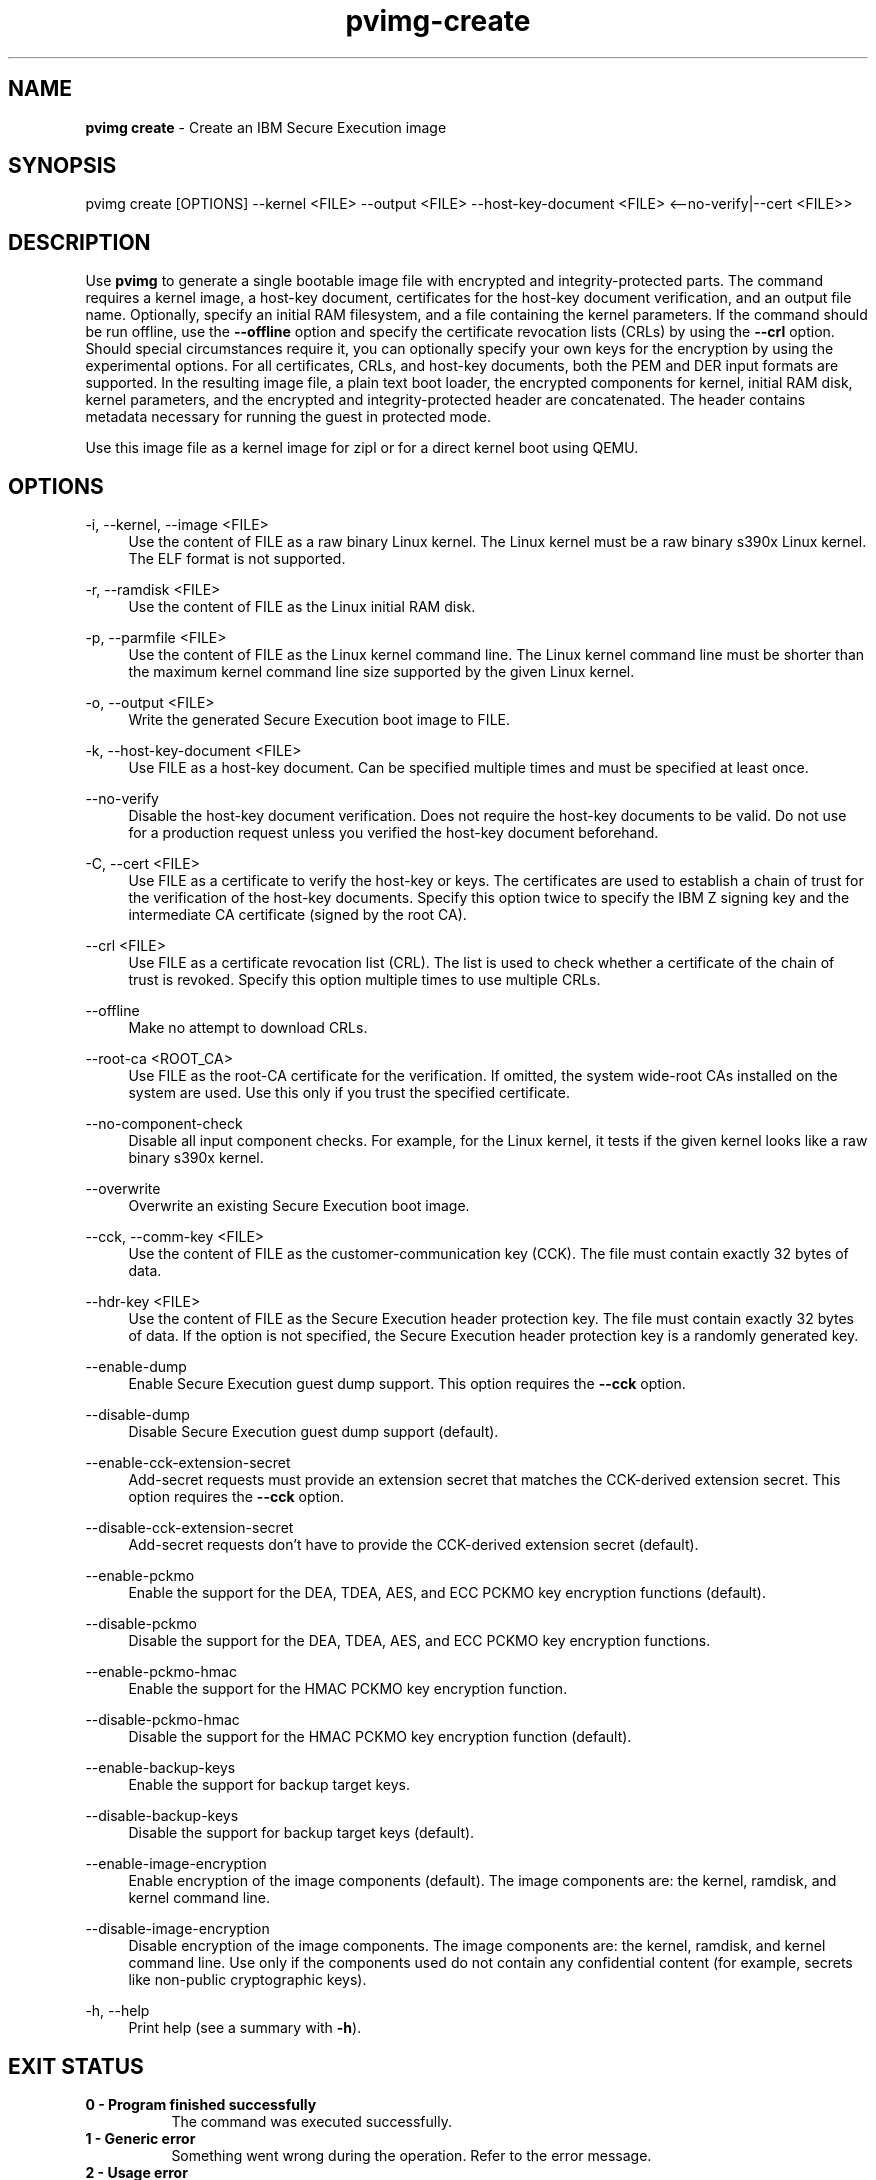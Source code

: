 .\" Copyright 2024 IBM Corp.
.\" s390-tools is free software; you can redistribute it and/or modify
.\" it under the terms of the MIT license. See LICENSE for details.
.\"

.TH pvimg-create 1 "2024-12-17" "s390-tools" "Pvimg Manual"
.nh
.ad l
.SH NAME
\fBpvimg create\fP \- Create an IBM Secure Execution image
\fB
.SH SYNOPSIS
.nf
.fam C
pvimg create [OPTIONS] --kernel <FILE> --output <FILE> --host-key-document <FILE> <--no-verify|--cert <FILE>>
.fam C
.fi
.SH DESCRIPTION
.PP
Use \fBpvimg\fR to generate a single bootable image file with encrypted and
integrity-protected parts. The command requires a kernel image, a host-key
document, certificates for the host-key document verification, and an output
file name. Optionally, specify an initial RAM filesystem, and a file containing
the kernel parameters. If the command should be run offline, use the
\fB\-\-offline\fR option and specify the certificate revocation lists (CRLs) by
using the \fB\-\-crl\fR option. Should special circumstances require it, you can
optionally specify your own keys for the encryption by using the experimental
options. For all certificates, CRLs, and host-key documents, both the PEM and
DER input formats are supported. In the resulting image file, a plain text boot
loader, the encrypted components for kernel, initial RAM disk, kernel
parameters, and the encrypted and integrity-protected header are concatenated.
The header contains metadata necessary for running the guest in protected mode.
.PP
Use this image file as a kernel image for zipl or for a direct kernel boot using
QEMU.

.SH OPTIONS
.PP
\-i, \-\-kernel, \-\-image <FILE>
.RS 4
Use the content of FILE as a raw binary Linux kernel. The Linux kernel must be a
raw binary s390x Linux kernel. The ELF format is not supported.
.RE
.RE
.PP
\-r, \-\-ramdisk <FILE>
.RS 4
Use the content of FILE as the Linux initial RAM disk.
.RE
.RE
.PP
\-p, \-\-parmfile <FILE>
.RS 4
Use the content of FILE as the Linux kernel command line. The Linux kernel
command line must be shorter than the maximum kernel command line size supported
by the given Linux kernel.
.RE
.RE
.PP
\-o, \-\-output <FILE>
.RS 4
Write the generated Secure Execution boot image to FILE.
.RE
.RE
.PP
\-k, \-\-host\-key\-document <FILE>
.RS 4
Use FILE as a host\-key document. Can be specified multiple times and must be
specified at least once.
.RE
.RE
.PP
\-\-no\-verify
.RS 4
Disable the host\-key document verification. Does not require the host\-key
documents to be valid. Do not use for a production request unless you verified
the host\-key document beforehand.
.RE
.RE
.PP
\-C, \-\-cert <FILE>
.RS 4
Use FILE as a certificate to verify the host\-key or keys. The certificates are
used to establish a chain of trust for the verification of the host\-key
documents. Specify this option twice to specify the IBM Z signing key and the
intermediate CA certificate (signed by the root CA).
.RE
.RE
.PP
\-\-crl <FILE>
.RS 4
Use FILE as a certificate revocation list (CRL). The list is used to check
whether a certificate of the chain of trust is revoked. Specify this option
multiple times to use multiple CRLs.
.RE
.RE
.PP
\-\-offline
.RS 4
Make no attempt to download CRLs.
.RE
.RE
.PP
\-\-root\-ca <ROOT_CA>
.RS 4
Use FILE as the root\-CA certificate for the verification. If omitted, the
system wide\-root CAs installed on the system are used. Use this only if you
trust the specified certificate.
.RE
.RE
.PP
\-\-no\-component\-check
.RS 4
Disable all input component checks. For example, for the Linux kernel, it tests
if the given kernel looks like a raw binary s390x kernel.
.RE
.RE
.PP
\-\-overwrite
.RS 4
Overwrite an existing Secure Execution boot image.
.RE
.RE
.PP
\-\-cck, \-\-comm\-key <FILE>
.RS 4
Use the content of FILE as the customer\-communication key (CCK). The file must
contain exactly 32 bytes of data.
.RE
.RE
.PP
\-\-hdr\-key <FILE>
.RS 4
Use the content of FILE as the Secure Execution header protection key. The file
must contain exactly 32 bytes of data. If the option is not specified, the
Secure Execution header protection key is a randomly generated key.
.RE
.RE
.PP
\-\-enable\-dump
.RS 4
Enable Secure Execution guest dump support. This option requires the
\fB\-\-cck\fR option.
.RE
.RE
.PP
\-\-disable\-dump
.RS 4
Disable Secure Execution guest dump support (default).
.RE
.RE
.PP
\-\-enable\-cck\-extension\-secret
.RS 4
Add\-secret requests must provide an extension secret that matches the
CCK\-derived extension secret. This option requires the \fB\-\-cck\fR option.
.RE
.RE
.PP
\-\-disable\-cck\-extension\-secret
.RS 4
Add\-secret requests don't have to provide the CCK\-derived extension secret
(default).
.RE
.RE
.PP
\-\-enable\-pckmo
.RS 4
Enable the support for the DEA, TDEA, AES, and ECC PCKMO key encryption
functions (default).
.RE
.RE
.PP
\-\-disable\-pckmo
.RS 4
Disable the support for the DEA, TDEA, AES, and ECC PCKMO key encryption
functions.
.RE
.RE
.PP
\-\-enable\-pckmo\-hmac
.RS 4
Enable the support for the HMAC PCKMO key encryption function.
.RE
.RE
.PP
\-\-disable\-pckmo\-hmac
.RS 4
Disable the support for the HMAC PCKMO key encryption function (default).
.RE
.RE
.PP
\-\-enable\-backup\-keys
.RS 4
Enable the support for backup target keys.
.RE
.RE
.PP
\-\-disable\-backup\-keys
.RS 4
Disable the support for backup target keys (default).
.RE
.RE
.PP
\-\-enable\-image\-encryption
.RS 4
Enable encryption of the image components (default). The image components are:
the kernel, ramdisk, and kernel command line.
.RE
.RE
.PP
\-\-disable\-image\-encryption
.RS 4
Disable encryption of the image components. The image components are: the
kernel, ramdisk, and kernel command line. Use only if the components used do not
contain any confidential content (for example, secrets like non\-public
cryptographic keys).
.RE
.RE
.PP
\-h, \-\-help
.RS 4
Print help (see a summary with \fB\-h\fR).
.RE
.RE

.SH EXIT STATUS
.TP 8
.B 0 \- Program finished successfully
The command was executed successfully.
.RE
.TP 8
.B 1 \- Generic error
Something went wrong during the operation. Refer to the error
message.
.RE
.TP 8
.B 2 \- Usage error
The command was used incorrectly, for example: unsupported command
line flag, or wrong number of arguments.
.RE
.SH EXAMPLES
These are examples of how to generate an IBM Secure Execution image in
\fI\,/boot/secure\-linux\/\fR, using the kernel file \fI\,/boot/vmlinuz\/\fR, the
initrd in \fI\,/boot/initrd.img\/\fR, the kernel parameters contained in
\fI\,parmfile\/\fR, the intermediate CA in \fI\,DigiCertCA.crt\/\fR, the IBM Z
signing key in \fI\,ibm\-z\-host\-key\-signing.crt\/\fR, and the host-key document
in \fI\,host_key.crt\/\fR. An AES-256 GCM key is stored in \fI\,comm\-key\/\fR,
which is used when creating a Secure Execution image with guest dump support
enabled in the second example.

Generate an IBM Secure Execution image:

.PP
.B pvimg create \-i \fI\,/boot/vmlinuz\/\fR \-r \fI\,/boot/initrd.img\/\fR \-p \fI\,parmfile\/\fR \-k \fI\,host_key.crt\/\fR \-C \fI\,ibm\-z\-host\-key\-signing.crt\/\fR \-C \fI\,DigiCertCA.crt\fR \-o \fI\,/boot/secure\-linux\/\fR

Generate an IBM Secure Execution image with Secure Execution guest dump support:
.PP
.B pvimg create \-i \fI\,/boot/vmlinuz\/\fR \-r \fI\,/boot/initrd.img\/\fR \-p \fI\,parmfile\/\fR \-k \fI\,host_key.crt\/\fR \-C \fI\,ibm\-z\-host\-key\-signing.crt\/\fR \-C \fI\,DigiCertCA.crt\fR \-o \fI\,/boot/secure\-linux\/\fR \-\-enable\-dump \-\-cck \fI\,comm\-key\fR
.SH NOTES
.IP "1." 4
The \fBgenprotimg\fR(1) command is a symbolic link to the \fBpvimg-create\fR(1) command.
.IP "2." 4
An ELF file cannot be used as a Linux kernel image.
.IP "3." 4
Remember to re-run \fBzipl\fR after updating an IBM Secure Execution image.
.SH "SEE ALSO"
.sp
\fBpvimg\fR(1) \fBzipl\fR(8) \fBqemu\fR(1)
